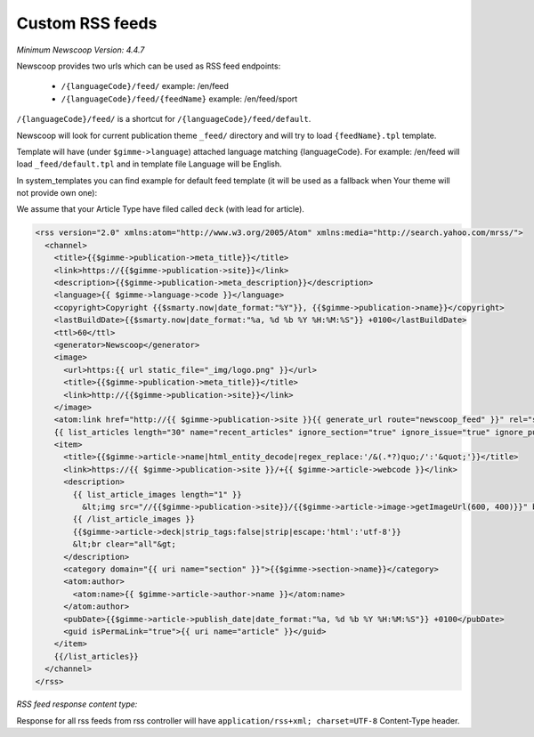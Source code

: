 Custom RSS feeds
----------------

*Minimum Newscoop Version: 4.4.7*

Newscoop provides two urls which can be used as RSS feed endpoints:

 * ``/{languageCode}/feed/`` example: /en/feed
 * ``/{languageCode}/feed/{feedName}`` example: /en/feed/sport

``/{languageCode}/feed/`` is a shortcut for ``/{languageCode}/feed/default``.

Newscoop will look for current publication theme ``_feed/`` directory and will try to load ``{feedName}.tpl`` template.

Template will have (under ``$gimme->language``) attached language matching {languageCode}. For example: /en/feed will load ``_feed/default.tpl`` and in template file Language will be English.

In system_templates you can find example for default feed template (it will be used as a fallback when Your theme will not provide own one):

We assume that your Article Type have filed called ``deck`` (with lead for article).

.. code-block:: xml

    <rss version="2.0" xmlns:atom="http://www.w3.org/2005/Atom" xmlns:media="http://search.yahoo.com/mrss/">
      <channel>
        <title>{{$gimme->publication->meta_title}}</title>
        <link>https://{{$gimme->publication->site}}</link>
        <description>{{$gimme->publication->meta_description}}</description>
        <language>{{ $gimme->language->code }}</language>
        <copyright>Copyright {{$smarty.now|date_format:"%Y"}}, {{$gimme->publication->name}}</copyright>
        <lastBuildDate>{{$smarty.now|date_format:"%a, %d %b %Y %H:%M:%S"}} +0100</lastBuildDate>
        <ttl>60</ttl>
        <generator>Newscoop</generator>
        <image>
          <url>https:{{ url static_file="_img/logo.png" }}</url>
          <title>{{$gimme->publication->meta_title}}</title>
          <link>http://{{$gimme->publication->site}}</link>
        </image>
        <atom:link href="http://{{ $gimme->publication->site }}{{ generate_url route="newscoop_feed" }}" rel="self" type="application/rss+xml" />
        {{ list_articles length="30" name="recent_articles" ignore_section="true" ignore_issue="true" ignore_publication="true" order="bypublishdate desc"}}
        <item>
          <title>{{$gimme->article->name|html_entity_decode|regex_replace:'/&(.*?)quo;/':'&quot;'}}</title>
          <link>https://{{ $gimme->publication->site }}/+{{ $gimme->article->webcode }}</link>
          <description>
            {{ list_article_images length="1" }}
              &lt;img src="//{{$gimme->publication->site}}/{{$gimme->article->image->getImageUrl(600, 400)}}" border="0" align="left" hspace="5" /&gt;
            {{ /list_article_images }}
            {{$gimme->article->deck|strip_tags:false|strip|escape:'html':'utf-8'}}
            &lt;br clear="all"&gt;
          </description>
          <category domain="{{ uri name="section" }}">{{$gimme->section->name}}</category>
          <atom:author>
            <atom:name>{{ $gimme->article->author->name }}</atom:name>
          </atom:author>
          <pubDate>{{$gimme->article->publish_date|date_format:"%a, %d %b %Y %H:%M:%S"}} +0100</pubDate>
          <guid isPermaLink="true">{{ uri name="article" }}</guid>
        </item>
        {{/list_articles}}
      </channel>
    </rss>

*RSS feed response content type:*

Response for all rss feeds from rss controller will have ``application/rss+xml; charset=UTF-8`` Content-Type header.
